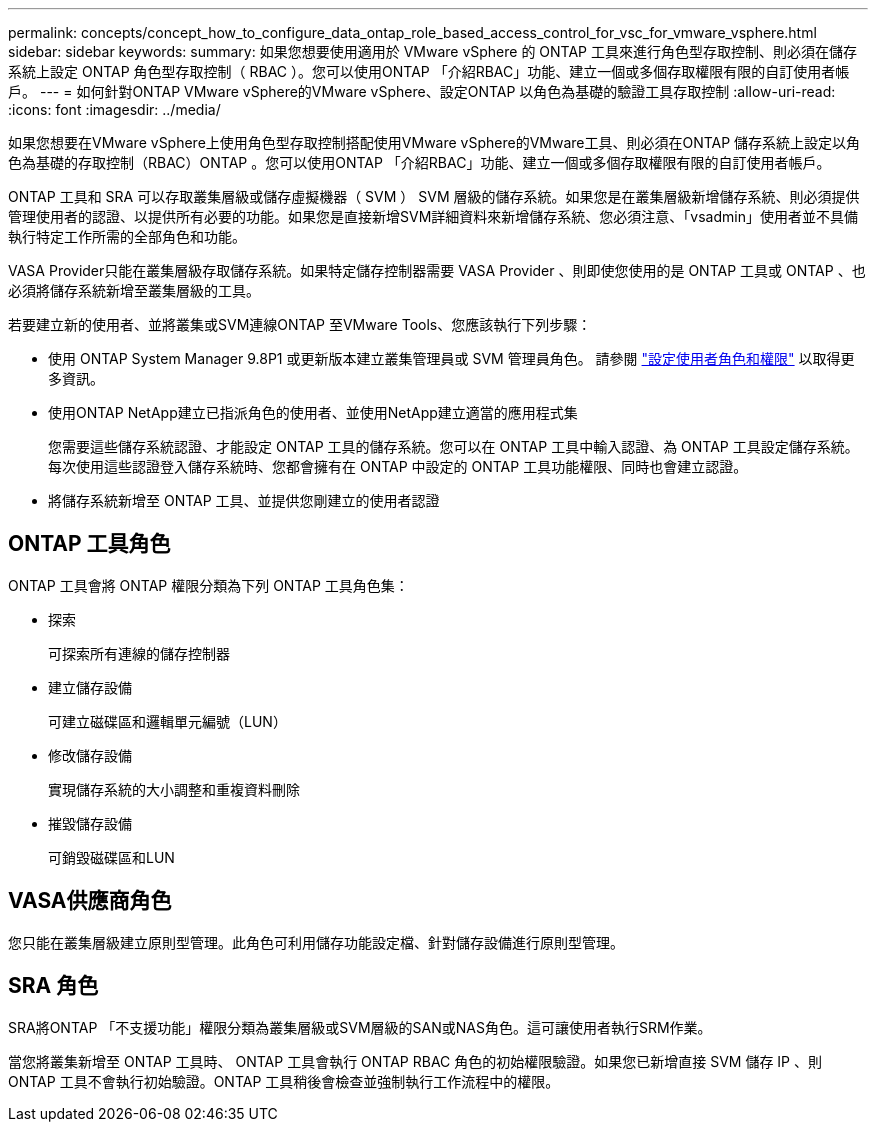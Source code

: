 ---
permalink: concepts/concept_how_to_configure_data_ontap_role_based_access_control_for_vsc_for_vmware_vsphere.html 
sidebar: sidebar 
keywords:  
summary: 如果您想要使用適用於 VMware vSphere 的 ONTAP 工具來進行角色型存取控制、則必須在儲存系統上設定 ONTAP 角色型存取控制（ RBAC ）。您可以使用ONTAP 「介紹RBAC」功能、建立一個或多個存取權限有限的自訂使用者帳戶。 
---
= 如何針對ONTAP VMware vSphere的VMware vSphere、設定ONTAP 以角色為基礎的驗證工具存取控制
:allow-uri-read: 
:icons: font
:imagesdir: ../media/


[role="lead"]
如果您想要在VMware vSphere上使用角色型存取控制搭配使用VMware vSphere的VMware工具、則必須在ONTAP 儲存系統上設定以角色為基礎的存取控制（RBAC）ONTAP 。您可以使用ONTAP 「介紹RBAC」功能、建立一個或多個存取權限有限的自訂使用者帳戶。

ONTAP 工具和 SRA 可以存取叢集層級或儲存虛擬機器（ SVM ） SVM 層級的儲存系統。如果您是在叢集層級新增儲存系統、則必須提供管理使用者的認證、以提供所有必要的功能。如果您是直接新增SVM詳細資料來新增儲存系統、您必須注意、「vsadmin」使用者並不具備執行特定工作所需的全部角色和功能。

VASA Provider只能在叢集層級存取儲存系統。如果特定儲存控制器需要 VASA Provider 、則即使您使用的是 ONTAP 工具或 ONTAP 、也必須將儲存系統新增至叢集層級的工具。

若要建立新的使用者、並將叢集或SVM連線ONTAP 至VMware Tools、您應該執行下列步驟：

* 使用 ONTAP System Manager 9.8P1 或更新版本建立叢集管理員或 SVM 管理員角色。
請參閱 link:../configure/task_configure_user_role_and_privileges.html["設定使用者角色和權限"] 以取得更多資訊。
* 使用ONTAP NetApp建立已指派角色的使用者、並使用NetApp建立適當的應用程式集
+
您需要這些儲存系統認證、才能設定 ONTAP 工具的儲存系統。您可以在 ONTAP 工具中輸入認證、為 ONTAP 工具設定儲存系統。每次使用這些認證登入儲存系統時、您都會擁有在 ONTAP 中設定的 ONTAP 工具功能權限、同時也會建立認證。

* 將儲存系統新增至 ONTAP 工具、並提供您剛建立的使用者認證




== ONTAP 工具角色

ONTAP 工具會將 ONTAP 權限分類為下列 ONTAP 工具角色集：

* 探索
+
可探索所有連線的儲存控制器

* 建立儲存設備
+
可建立磁碟區和邏輯單元編號（LUN）

* 修改儲存設備
+
實現儲存系統的大小調整和重複資料刪除

* 摧毀儲存設備
+
可銷毀磁碟區和LUN





== VASA供應商角色

您只能在叢集層級建立原則型管理。此角色可利用儲存功能設定檔、針對儲存設備進行原則型管理。



== SRA 角色

SRA將ONTAP 「不支援功能」權限分類為叢集層級或SVM層級的SAN或NAS角色。這可讓使用者執行SRM作業。

當您將叢集新增至 ONTAP 工具時、 ONTAP 工具會執行 ONTAP RBAC 角色的初始權限驗證。如果您已新增直接 SVM 儲存 IP 、則 ONTAP 工具不會執行初始驗證。ONTAP 工具稍後會檢查並強制執行工作流程中的權限。
